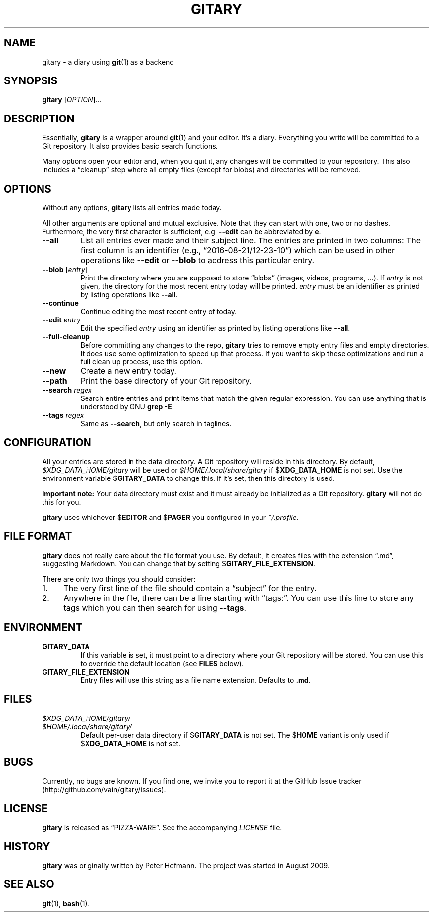 .TH GITARY 1 "2016-08-21" "Git-Diary" "A diary using Git"
.SH NAME
gitary \- a diary using
.BR git (1)
as a backend
.SH SYNOPSIS
\fBgitary\fP [\fIOPTION\fP]...
.SH DESCRIPTION
Essentially, \fBgitary\fP is a wrapper around \fBgit\fP(1) and your
editor. It's a diary. Everything you write will be committed to a Git
repository. It also provides basic search functions.
.P
Many options open your editor and, when you quit it, any changes will be
committed to your repository. This also includes a \(lqcleanup\(rq step
where all empty files (except for blobs) and directories will be
removed.
.SH OPTIONS
Without any options, \fBgitary\fP lists all entries made today. 
.P
All other arguments are optional and mutual exclusive. Note that they
can start with one, two or no dashes. Furthermore, the very first
character is sufficient, e.g. \fB\-\-edit\fP can be abbreviated by
\fBe\fP.
.TP
\fB\-\-all\fP
List all entries ever made and their subject line. The entries are
printed in two columns: The first column is an identifier (e.g.,
\(lq2016-08-21/12-23-10\(rq) which can be used in other operations like
\fB\-\-edit\fP or \fB\-\-blob\fP to address this particular entry.
.TP
\fB\-\-blob\fP [\fIentry\fP]
Print the directory where you are supposed to store \(lqblobs\(rq
(images, videos, programs, ...). If \fIentry\fP is not given, the
directory for the most recent entry today will be printed. \fIentry\fP
must be an identifier as printed by listing operations like
\fB\-\-all\fP.
.TP
\fB\-\-continue\fP
Continue editing the most recent entry of today.
.TP
\fB\-\-edit\fP \fIentry\fP
Edit the specified \fIentry\fP using an identifier as printed by listing
operations like \fB\-\-all\fP.
.TP
\fB\-\-full\-cleanup\fP
Before committing any changes to the repo, \fBgitary\fP tries to remove
empty entry files and empty directories. It does use some optimization
to speed up that process. If you want to skip these optimizations and
run a full clean up process, use this option.
.TP
\fB\-\-new\fP
Create a new entry today.
.TP
\fB\-\-path\fP
Print the base directory of your Git repository.
.TP
\fB\-\-search\fP \fIregex\fP
Search entire entries and print items that match the given regular
expression. You can use anything that is understood by GNU \fBgrep
\-E\fP.
.TP
\fB\-\-tags\fP \fIregex\fP
Same as \fB\-\-search\fP, but only search in taglines.
.SH CONFIGURATION
All your entries are stored in the data directory. A Git repository will
reside in this directory. By default, \fI$XDG_DATA_HOME/gitary\fP will
be used or \fI$HOME/.local/share/gitary\fP if $\fBXDG_DATA_HOME\fP is
not set. Use the environment variable $\fBGITARY_DATA\fP to change this.
If it's set, then this directory is used.
.P
\fBImportant note:\fP Your data directory must exist and it must
already be initialized as a Git repository. \fBgitary\fP will not do
this for you.
.P
\fBgitary\fP uses whichever $\fBEDITOR\fP and $\fBPAGER\fP you
configured in your \fI~/.profile\fP.
.SH "FILE FORMAT"
\fBgitary\fP does not really care about the file format you use. By
default, it creates files with the extension \(lq.md\(rq, suggesting
Markdown. You can change that by setting $\fBGITARY_FILE_EXTENSION\fP.
.P
There are only two things you should consider:
.IP 1. 4
The very first line of the file should contain a \(lqsubject\(rq for the
entry.
.IP 2. 4
Anywhere in the file, there can be a line starting with \(lqtags:\(rq.
You can use this line to store any tags which you can then search for
using \fB\-\-tags\fP.
.P
.SH ENVIRONMENT
.TP
.B GITARY_DATA
If this variable is set, it must point to a directory where your Git
repository will be stored. You can use this to override the default
location (see \fBFILES\fP below).
.TP
.B GITARY_FILE_EXTENSION
Entry files will use this string as a file name extension. Defaults to
\fB.md\fP.
.SH FILES
.TP
\fI$XDG_DATA_HOME/gitary/\fP
.TQ
\fI$HOME/.local/share/gitary/\fP
Default per-user data directory if $\fBGITARY_DATA\fP is not set. The
$\fBHOME\fP variant is only used if $\fBXDG_DATA_HOME\fP is not set.
.SH BUGS
Currently, no bugs are known. If you find one, we invite you to report
it at the GitHub Issue tracker (http://github.com/vain/gitary/issues).
.SH LICENSE
\fBgitary\fP is released as \(lqPIZZA-WARE\(rq. See the accompanying
\fILICENSE\fP file.
.SH HISTORY
\fBgitary\fP was originally written by Peter Hofmann. The project was
started in August 2009.
.SH "SEE ALSO"
.BR git (1),
.BR bash (1).
